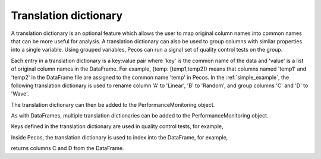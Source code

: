 Translation dictionary
-----------------------
A translation dictionary is an optional feature which allows the user to map original 
column names into common names that can be more useful for analysis.  
A translation dictionary can also be used to group columns with similar 
properties into a single variable.  
Using grouped variables, Pecos can run a signal set of quality control tests on the group.

Each entry in a translation dictionary is a key:value pair where 
'key' is the common name of the data and 'value' is a list of original column names in the DataFrame.  
For example, {temp: [temp1,temp2]} means that columns named 'temp1' and 'temp2' in the 
DataFrame file are assigned to the common name 'temp' in Pecos.
In the :ref:`simple_example`, the following translation dictionary is used to rename column
'A' to 'Linear', 'B' to 'Random', and group columns 'C' and 'D' to 'Wave'.

.. doctest::
    :hide:

    >>> import pandas as pd
    >>> import pecos
    >>> pm = pecos.monitoring.PerformanceMonitoring()
    >>> df = pd.DataFrame()
    >>> pm.add_dataframe(df)
	
.. doctest::

    >>> trans = {'Linear': ['A'], 'Random': ['B'], 'Wave': ['C','D']}

The translation dictionary can then be added to the PerformanceMonitoring object.

.. doctest::

    >>> pm.add_translation_dictionary(trans)

As with DataFrames, multiple translation dictionaries can be added to the 
PerformanceMonitoring object. 

Keys defined in the translation dictionary are used in quality control tests,
for example,

.. doctest::

    >>> pm.check_range([-1,1], 'Wave')

Inside Pecos, the translation dictionary is used to index into the DataFrame, for example,

.. doctest::

    >>> pm.df[pm.trans['Wave']] #doctest:+SKIP 

returns columns C and D from the DataFrame.

